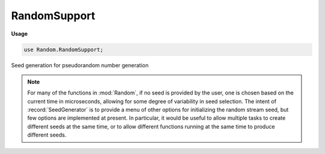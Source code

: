 .. default-domain:: chpl

.. module:: RandomSupport
   :synopsis: Seed generation for pseudorandom number generation

RandomSupport
=============
**Usage**

.. code-block:: chapel

   use Random.RandomSupport;


Seed generation for pseudorandom number generation


.. note::

  For many of the functions in :mod:`Random`, if no seed is provided by the
  user, one is chosen based on the current time in microseconds, allowing
  for some degree of variability in seed selection.  The intent of
  :record:`SeedGenerator` is to provide a menu of other options for
  initializing the random stream seed, but few options are implemented
  at present. In particular, it would be useful to allow multiple tasks to
  create different seeds at the same time, or to allow different
  functions running at the same time to produce different seeds.



.. record:: SeedGenerator

   
   Provides methods to help generate seeds when the user doesn't want
   to create one.  It currently supports two type methods. Both start
   with the current time.
   


   .. method:: proc type currentTime: int(64)

      
      Generate a seed based on the current time in microseconds as
      reported by :proc:`Time.getCurrentTime`. This seed is not
      suitable for the NPB RNG since that requires an odd seed.
      

   .. method:: proc type oddCurrentTime: int(64)

      
      Generate an odd seed based on the current time in microseconds as
      reported by :proc:`Time.getCurrentTime`. This seed is suitable
      for the NPB RNG.
      

